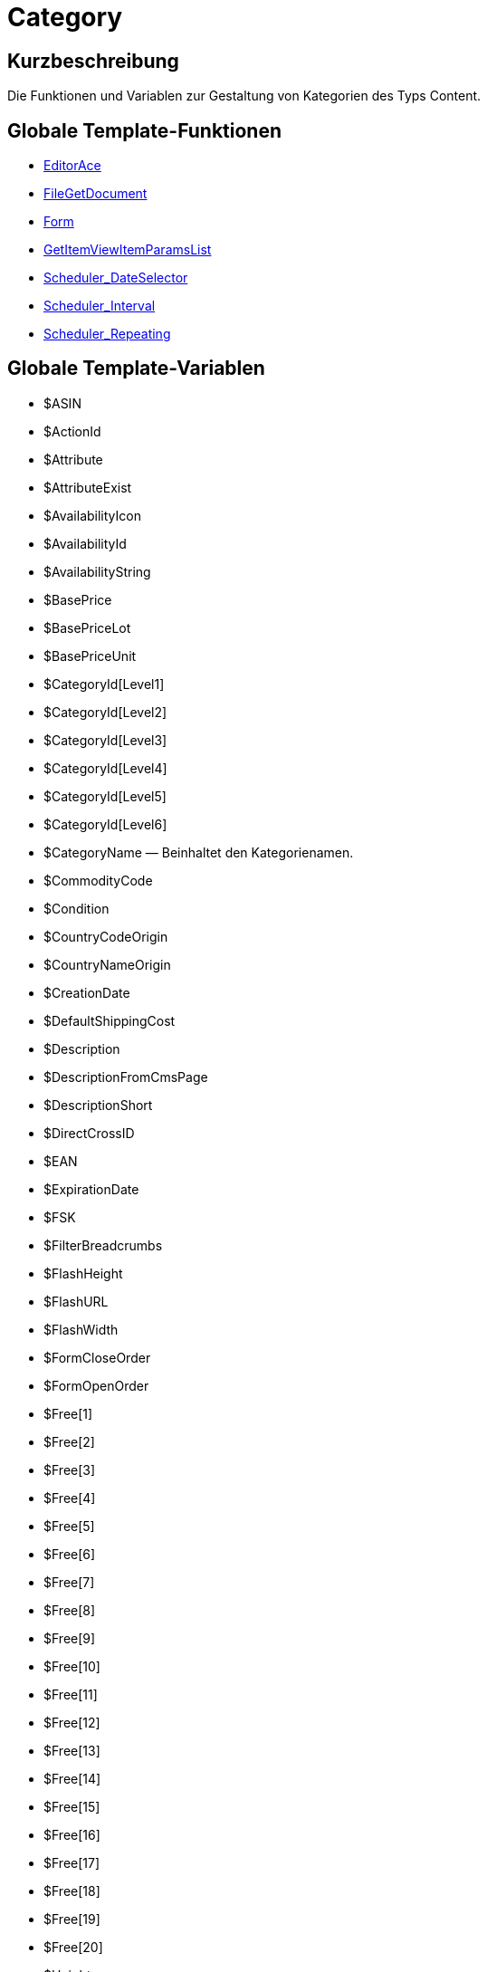 = Category
:lang: de
:keywords: Category
:position: 10005

//  auto generated content Wed, 05 Jul 2017 23:29:59 +0200
== Kurzbeschreibung

Die Funktionen und Variablen zur Gestaltung von Kategorien des Typs Content.

== Globale Template-Funktionen

* <<omni-channel/online-shop/webshop-einrichten/cms-syntax#webdesign-category-editorace, EditorAce>>
* <<omni-channel/online-shop/webshop-einrichten/cms-syntax#webdesign-category-filegetdocument, FileGetDocument>>
* <<omni-channel/online-shop/webshop-einrichten/cms-syntax#webdesign-category-form, Form>>
* <<omni-channel/online-shop/webshop-einrichten/cms-syntax#webdesign-category-getitemviewitemparamslist, GetItemViewItemParamsList>>
* <<omni-channel/online-shop/webshop-einrichten/cms-syntax#webdesign-category-scheduler-dateselector, Scheduler_DateSelector>>
* <<omni-channel/online-shop/webshop-einrichten/cms-syntax#webdesign-category-scheduler-interval, Scheduler_Interval>>
* <<omni-channel/online-shop/webshop-einrichten/cms-syntax#webdesign-category-scheduler-repeating, Scheduler_Repeating>>

== Globale Template-Variablen

* $ASIN
* $ActionId
* $Attribute
* $AttributeExist
* $AvailabilityIcon
* $AvailabilityId
* $AvailabilityString
* $BasePrice
* $BasePriceLot
* $BasePriceUnit
* $CategoryId[Level1]
* $CategoryId[Level2]
* $CategoryId[Level3]
* $CategoryId[Level4]
* $CategoryId[Level5]
* $CategoryId[Level6]
* $CategoryName — Beinhaltet den Kategorienamen.
* $CommodityCode
* $Condition
* $CountryCodeOrigin
* $CountryNameOrigin
* $CreationDate
* $DefaultShippingCost
* $Description
* $DescriptionFromCmsPage
* $DescriptionShort
* $DirectCrossID
* $EAN
* $ExpirationDate
* $FSK
* $FilterBreadcrumbs
* $FlashHeight
* $FlashURL
* $FlashWidth
* $FormCloseOrder
* $FormOpenOrder
* $Free[1]
* $Free[2]
* $Free[3]
* $Free[4]
* $Free[5]
* $Free[6]
* $Free[7]
* $Free[8]
* $Free[9]
* $Free[10]
* $Free[11]
* $Free[12]
* $Free[13]
* $Free[14]
* $Free[15]
* $Free[16]
* $Free[17]
* $Free[18]
* $Free[19]
* $Free[20]
* $Height
* $HtmlDescription — Beinhaltet die Meta-Beschreibung einer Kategorie.
* $HtmlKeywords — Beinhaltet die Meta-Keywords einer Kategorie.
* $HtmlTitle — Beinhaltet den Meta-Titel einer Kategorie.
* $ID
* $ISBN
* $InputHeight
* $InputLength
* $InputMeasureUnit
* $InputWidth
* $IsSubscriptionItem
* $ItemAge
* $ItemBranchId
* $ItemParamBackEndName
* $ItemParamGroupID
* $ItemParamGroupName
* $ItemParamID
* $ItemParamIsSelected
* $ItemParamName
* $ItemParamSelection
* $ItemParamType
* $ItemParamValue
* $ItemParamsList
* $ItemParamsListItem
* $ItemShipping[1]
* $ItemShipping[2]
* $KlarnaRate
* $Length
* $LimitOrderByStock
* $LiveShoppingPrice
* $LiveShoppingPriceDecimalSeparatorDot
* $LiveShoppingPriceOriginal
* $LiveShoppingPriceOriginalDynamic
* $LiveShoppingQuantityRemaining
* $Lot
* $Model
* $Name4URL
* $Name[1]
* $Name[2]
* $Name[3]
* $Number
* $OrderQuantityInterval
* $OrderQuantityMax
* $OrderQuantityMin
* $PackagingUnit
* $Position
* $Price
* $PriceDecimalSeparatorDot
* $PriceDynamic
* $PriceID
* $Producer
* $ProducerAddressCity
* $ProducerAddressCountryID
* $ProducerAddressCountryName
* $ProducerAddressHouseNo
* $ProducerAddressStreet
* $ProducerAddressZip
* $ProducerEmail
* $ProducerExternalName
* $ProducerExternalNameSearchLink
* $ProducerFax
* $ProducerLogo
* $ProducerPhone
* $ProducerSearchLink
* $ProducerURL
* $RRP
* $RRPDecimalSeparatorDot
* $RRPDynamic
* $Rating
* $RatingCount
* $RatingImage
* $RatingMax
* $RebateAvailable
* $ReleaseDate
* $Saving
* $SavingDecimalSeparatorDot
* $SavingDynamic
* $SavingDynamicDecimalSeparatorDot
* $SavingDynamicPercent
* $SavingPercent
* $ShortName
* $ShowFilterItem
* $Size
* $TechnicalData
* $TellAFriendBox
* $TreepodiaVideoAutoplay
* $TreepodiaVideo[1]
* $TreepodiaVideo[2]
* $UnitString
* $UnitString[1]
* $UnitString[2]
* $VAT
* $VATHint
* $VariationID
* $VolumePriceStartingQuantity[1]
* $VolumePriceStartingQuantity[2]
* $VolumePriceStartingQuantity[3]
* $VolumePriceStartingQuantity[4]
* $VolumePriceStartingQuantity[5]
* $VolumePriceStartingQuantity[6]
* $VolumePriceStartingQuantity[7]
* $VolumePriceStartingQuantity[8]
* $VolumePriceStartingQuantity[9]
* $VolumePriceStartingQuantity[10]
* $VolumePrice[1]
* $VolumePrice[2]
* $VolumePrice[3]
* $VolumePrice[4]
* $VolumePrice[5]
* $VolumePrice[6]
* $VolumePrice[7]
* $VolumePrice[8]
* $VolumePrice[9]
* $VolumePrice[10]
* $Volumen
* $Votes
* $Weight
* $WeightNet
* $Width
